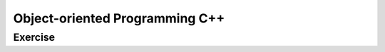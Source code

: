 ******************************
Object-oriented Programming C++
******************************

Exercise
=========================
